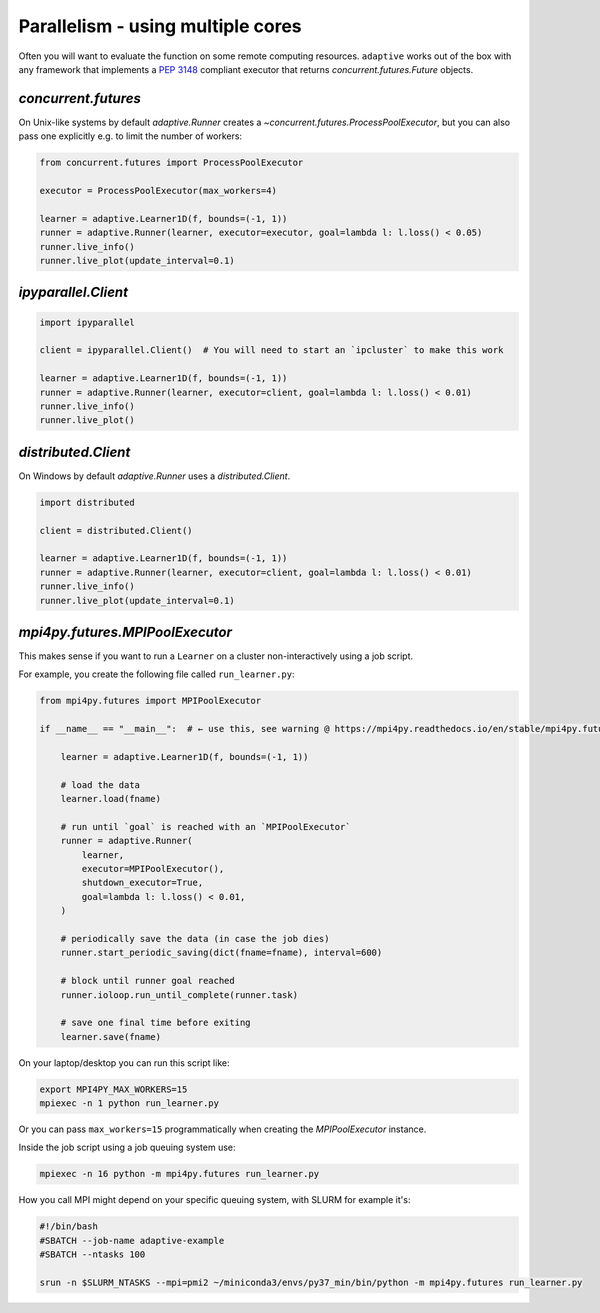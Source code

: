 Parallelism - using multiple cores
----------------------------------

Often you will want to evaluate the function on some remote computing
resources. ``adaptive`` works out of the box with any framework that
implements a `PEP 3148 <https://www.python.org/dev/peps/pep-3148/>`__
compliant executor that returns `concurrent.futures.Future` objects.

`concurrent.futures`
~~~~~~~~~~~~~~~~~~~~

On Unix-like systems by default `adaptive.Runner` creates a
`~concurrent.futures.ProcessPoolExecutor`, but you can also pass
one explicitly e.g. to limit the number of workers:

.. code:: python

    from concurrent.futures import ProcessPoolExecutor

    executor = ProcessPoolExecutor(max_workers=4)

    learner = adaptive.Learner1D(f, bounds=(-1, 1))
    runner = adaptive.Runner(learner, executor=executor, goal=lambda l: l.loss() < 0.05)
    runner.live_info()
    runner.live_plot(update_interval=0.1)

`ipyparallel.Client`
~~~~~~~~~~~~~~~~~~~~

.. code:: python

    import ipyparallel

    client = ipyparallel.Client()  # You will need to start an `ipcluster` to make this work

    learner = adaptive.Learner1D(f, bounds=(-1, 1))
    runner = adaptive.Runner(learner, executor=client, goal=lambda l: l.loss() < 0.01)
    runner.live_info()
    runner.live_plot()

`distributed.Client`
~~~~~~~~~~~~~~~~~~~~

On Windows by default `adaptive.Runner` uses a `distributed.Client`.

.. code:: python

    import distributed

    client = distributed.Client()

    learner = adaptive.Learner1D(f, bounds=(-1, 1))
    runner = adaptive.Runner(learner, executor=client, goal=lambda l: l.loss() < 0.01)
    runner.live_info()
    runner.live_plot(update_interval=0.1)

`mpi4py.futures.MPIPoolExecutor`
~~~~~~~~~~~~~~~~~~~~~~~~~~~~~~~~

This makes sense if you want to run a ``Learner`` on a cluster non-interactively using a job script.

For example, you create the following file called ``run_learner.py``:

.. code:: python

    from mpi4py.futures import MPIPoolExecutor

    if __name__ == "__main__":  # ← use this, see warning @ https://mpi4py.readthedocs.io/en/stable/mpi4py.futures.html#mpipoolexecutor

        learner = adaptive.Learner1D(f, bounds=(-1, 1))

        # load the data
        learner.load(fname)

        # run until `goal` is reached with an `MPIPoolExecutor`
        runner = adaptive.Runner(
            learner,
            executor=MPIPoolExecutor(),
            shutdown_executor=True,
            goal=lambda l: l.loss() < 0.01,
        )

        # periodically save the data (in case the job dies)
        runner.start_periodic_saving(dict(fname=fname), interval=600)

        # block until runner goal reached
        runner.ioloop.run_until_complete(runner.task)

        # save one final time before exiting
        learner.save(fname)


On your laptop/desktop you can run this script like:

.. code:: bash

    export MPI4PY_MAX_WORKERS=15
    mpiexec -n 1 python run_learner.py

Or you can pass ``max_workers=15`` programmatically when creating the `MPIPoolExecutor` instance.

Inside the job script using a job queuing system use:

.. code:: bash

    mpiexec -n 16 python -m mpi4py.futures run_learner.py

How you call MPI might depend on your specific queuing system, with SLURM for example it's:

.. code:: bash

    #!/bin/bash
    #SBATCH --job-name adaptive-example
    #SBATCH --ntasks 100

    srun -n $SLURM_NTASKS --mpi=pmi2 ~/miniconda3/envs/py37_min/bin/python -m mpi4py.futures run_learner.py
